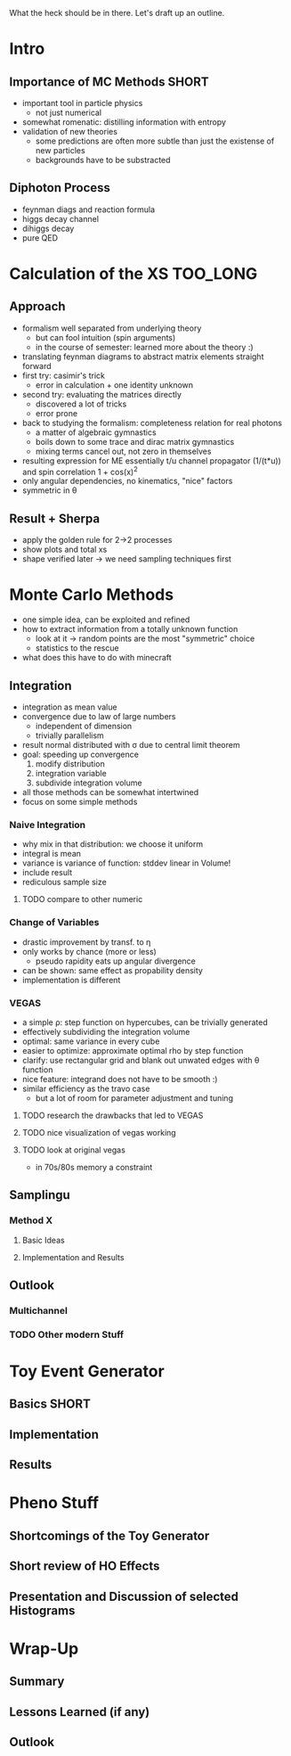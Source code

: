 What the heck should be in there. Let's draft up an outline.

* Intro
** Importance of MC Methods :SHORT:
 - important tool in particle physics
   - not just numerical
 - somewhat romenatic: distilling information with entropy
 - validation of new theories
   - some predictions are often more subtle than just the existense of
     new particles
   - backgrounds have to be substracted
** Diphoton Process
 - feynman diags and reaction formula
 - higgs decay channel
 - dihiggs decay
 - pure QED
* Calculation of the XS :TOO_LONG:
** Approach
 - formalism well separated from underlying theory
   - but can fool intuition (spin arguments)
   - in the course of semester: learned more about the theory :)
 - translating feynman diagrams to abstract matrix elements straight
   forward
 - first try: casimir's trick
   - error in calculation + one identity unknown
 - second try: evaluating the matrices directly
   - discovered a lot of tricks
   - error prone
 - back to studying the formalism: completeness relation for real
   photons
   - a matter of algebraic gymnastics
   - boils down to some trace and dirac matrix gymnastics
   - mixing terms cancel out, not zero in themselves
 - resulting expression for ME essentially t/u channel propagator
   (1/(t*u)) and spin correlation 1 + cos(x)^2
 - only angular dependencies, no kinematics, "nice" factors
 - symmetric in θ
** Result + Sherpa
 - apply the golden rule for 2->2 processes
 - show plots and total xs
 - shape verified later -> we need sampling techniques first
* Monte Carlo Methods
 - one simple idea, can be exploited and refined
 - how to extract information from a totally unknown function
   - look at it -> random points are the most "symmetric" choice
   - statistics to the rescue
 - what does this have to do with minecraft

** Integration
 - integration as mean value
 - convergence due to law of large numbers
   - independent of dimension
   - trivially parallelism
 - result normal distributed with σ due to central limit theorem
 - goal: speeding up convergence
   1. modify distribution
   2. integration variable
   3. subdivide integration volume
 - all those methods can be somewhat intertwined
 - focus on some simple methods

*** Naive Integration
 - why mix in that distribution: we choose it uniform
 - integral is mean
 - variance is variance of function: stddev linear in Volume!
 - include result
 - rediculous sample size

**** TODO compare to other numeric

*** Change of Variables
 - drastic improvement by transf. to η
 - only works by chance (more or less)
   - pseudo rapidity eats up angular divergence
 - can be shown: same effect as propability density
 - implementation is different

*** VEGAS
 - a simple ρ: step function on hypercubes, can be trivially generated
 - effectively subdividing the integration volume
 - optimal: same variance in every cube
 - easier to optimize: approximate optimal rho by step function
 - clarify: use rectangular grid and blank out unwated edges with θ
   function
 - nice feature: integrand does not have to be smooth :)
 - similar efficiency as the travo case
   - but a lot of room for parameter adjustment and tuning

**** TODO research the drawbacks that led to VEGAS
**** TODO nice visualization of vegas working
**** TODO look at original vegas
   - in 70s/80s memory a constraint

** Samplingu
*** Method X
**** Basic Ideas
**** Implementation and Results
** Outlook
*** Multichannel
*** TODO Other modern Stuff

* Toy Event Generator
** Basics :SHORT:
** Implementation
** Results

* Pheno Stuff
** Shortcomings of the Toy Generator
** Short review of HO Effects
** Presentation and Discussion of selected Histograms

* Wrap-Up
** Summary
** Lessons Learned (if any)
** Outlook
